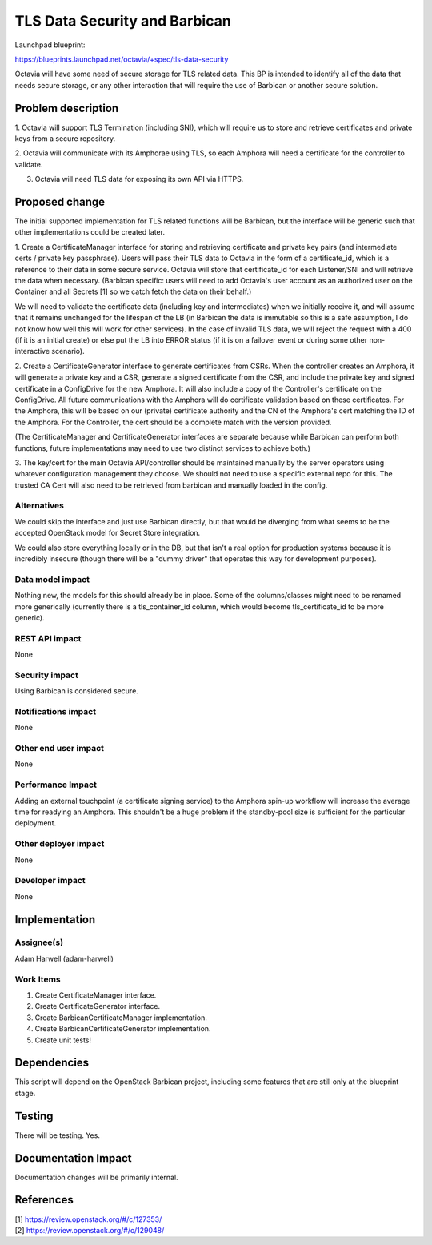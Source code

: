 ..
 This work is licensed under a Creative Commons Attribution 3.0 Unported
 License.

 http://creativecommons.org/licenses/by/3.0/legalcode

==============================
TLS Data Security and Barbican
==============================
Launchpad blueprint:

https://blueprints.launchpad.net/octavia/+spec/tls-data-security

Octavia will have some need of secure storage for TLS related data. This BP is
intended to identify all of the data that needs secure storage, or any other
interaction that will require the use of Barbican or another secure solution.

Problem description
===================
1. Octavia will support TLS Termination (including SNI), which will require us
to store and retrieve certificates and private keys from a secure repository.

2. Octavia will communicate with its Amphorae using TLS, so each Amphora
will need a certificate for the controller to validate.

3. Octavia will need TLS data for exposing its own API via HTTPS.

Proposed change
===============
The initial supported implementation for TLS related functions will be
Barbican, but the interface will be generic such that other implementations
could be created later.

.. seqdiag:: tls-data-security-1.diag

1. Create a CertificateManager interface for storing and retrieving certificate
and private key pairs (and intermediate certs / private key passphrase).
Users will pass their TLS data to Octavia in the form of a certificate_id,
which is a reference to their data in some secure service. Octavia will store
that certificate_id for each Listener/SNI and will retrieve the data when
necessary. (Barbican specific: users will need to add Octavia's user account as
an authorized user on the Container and all Secrets [1] so we catch fetch the
data on their behalf.)

We will need to validate the certificate data (including key and intermediates)
when we initially receive it, and will assume that it remains unchanged for
the lifespan of the LB (in Barbican the data is immutable so this is a safe
assumption, I do not know how well this will work for other services). In the
case of invalid TLS data, we will reject the request with a 400 (if it is an
initial create) or else put the LB into ERROR status (if it is on a failover
event or during some other non-interactive scenario).

.. seqdiag:: tls-data-security-2.diag

2. Create a CertificateGenerator interface to generate certificates from CSRs.
When the controller creates an Amphora, it will generate a private key and a
CSR, generate a signed certificate from the CSR, and include the private key
and signed certificate in a ConfigDrive for the new Amphora. It will also
include a copy of the Controller's certificate on the ConfigDrive. All future
communications with the Amphora will do certificate validation based on these
certificates. For the Amphora, this will be based on our (private) certificate
authority and the CN of the Amphora's cert matching the ID of the Amphora. For
the Controller, the cert should be a complete match with the version provided.

(The CertificateManager and CertificateGenerator interfaces are separate
because while Barbican can perform both functions, future implementations
may need to use two distinct services to achieve both.)

3. The key/cert for the main Octavia API/controller should be maintained
manually by the server operators using whatever configuration management
they choose. We should not need to use a specific external repo for this.
The trusted CA Cert will also need to be retrieved from barbican and manually
loaded in the config.

Alternatives
------------
We could skip the interface and just use Barbican directly, but that would be
diverging from what seems to be the accepted OpenStack model for Secret Store
integration.

We could also store everything locally or in the DB, but that isn't a real
option for production systems because it is incredibly insecure (though there
will be a "dummy driver" that operates this way for development purposes).

Data model impact
-----------------
Nothing new, the models for this should already be in place. Some of the
columns/classes might need to be renamed more generically (currently there is
a tls_container_id column, which would become tls_certificate_id to be more
generic).

REST API impact
---------------
None

Security impact
---------------
Using Barbican is considered secure.

Notifications impact
--------------------
None

Other end user impact
---------------------
None

Performance Impact
------------------
Adding an external touchpoint (a certificate signing service) to the Amphora
spin-up workflow will increase the average time for readying an Amphora. This
shouldn't be a huge problem if the standby-pool size is sufficient for the
particular deployment.

Other deployer impact
---------------------
None

Developer impact
----------------
None

Implementation
==============

Assignee(s)
-----------
Adam Harwell (adam-harwell)

Work Items
----------
1. Create CertificateManager interface.

2. Create CertificateGenerator interface.

3. Create BarbicanCertificateManager implementation.

4. Create BarbicanCertificateGenerator implementation.

5. Create unit tests!

Dependencies
============
This script will depend on the OpenStack Barbican project, including some
features that are still only at the blueprint stage.

Testing
=======
There will be testing. Yes.

Documentation Impact
====================
Documentation changes will be primarily internal.

References
==========
.. line-block::
    [1] https://review.openstack.org/#/c/127353/
    [2] https://review.openstack.org/#/c/129048/
